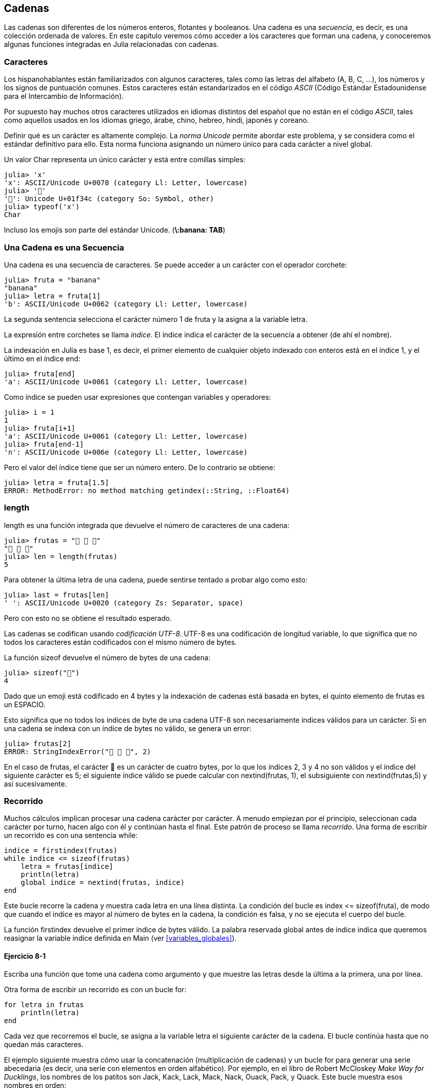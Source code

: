 [[chap08]]
== Cadenas

Las cadenas son diferentes de los números enteros, flotantes y booleanos. Una cadena es una _secuencia_, es decir, es una colección ordenada de valores. En este capítulo veremos cómo acceder a los caracteres que forman una cadena, y conoceremos algunas funciones integradas en Julia relacionadas con cadenas.
(((string)))(((sequence)))

[[characters]]
=== Caracteres

Los hispanohablantes están familiarizados con algunos caracteres, tales como las letras del alfabeto (A, B, C, ...), los números y los signos de puntuación comunes. Estos caracteres están estandarizados en el código _ASCII_ (Código Estándar Estadounidense para el Intercambio de Información).
(((ASCII standard)))

Por supuesto hay muchos otros caracteres utilizados en idiomas distintos del español que no están en el código _ASCII_, tales como aquellos usados en los idiomas griego, árabe, chino, hebreo, hindi, japonés y coreano.

Definir qué es un carácter es altamente complejo. La _norma Unicode_ permite abordar este problema, y se considera como el estándar definitivo para ello. Esta norma funciona asignando un número único para cada carácter a nivel global.
(((Unicode standard)))

Un valor +Char+ representa un único carácter y está entre comillas simples:
(((Char)))((("type", "Base", "Char", see="Char")))

[source,@julia-repl-test]
----
julia> 'x'
'x': ASCII/Unicode U+0078 (category Ll: Letter, lowercase)
julia> '🍌'
'🍌': Unicode U+01f34c (category So: Symbol, other)
julia> typeof('x')
Char
----

Incluso los emojis son parte del estándar Unicode. (*+\:banana: TAB+*)
(((emoji)))


=== Una Cadena es una Secuencia

Una cadena es una secuencia de caracteres. Se puede acceder a un carácter con el operador corchete:
(((string)))(((String)))(((sequence)))(((bracket operator)))((("[]", see="bracket operator")))((("operator", "Base", "[]", see="bracket operator")))

[source,@julia-repl-test chap08]
----
julia> fruta = "banana"
"banana"
julia> letra = fruta[1]
'b': ASCII/Unicode U+0062 (category Ll: Letter, lowercase)
----

La segunda sentencia selecciona el carácter número 1 de +fruta+ y la asigna a la variable +letra+. 

La expresión entre corchetes se llama _indice_. El índice indica el carácter de la secuencia a obtener (de ahí el nombre).
(((index)))

La indexación en Julia es base 1, es decir, el primer elemento de cualquier objeto indexado con enteros está en el índice 1, y el último en el índice +end+:
(((end)))

[source,@julia-repl-test chap08]
----
julia> fruta[end]
'a': ASCII/Unicode U+0061 (category Ll: Letter, lowercase)
----

Como índice se pueden usar expresiones que contengan variables y operadores:

[source,@julia-repl-test chap08]
----
julia> i = 1
1
julia> fruta[i+1]
'a': ASCII/Unicode U+0061 (category Ll: Letter, lowercase)
julia> fruta[end-1]
'n': ASCII/Unicode U+006e (category Ll: Letter, lowercase)
----

Pero el valor del índice tiene que ser un número entero. De lo contrario se obtiene:
(((MethodError)))((("error", "Core", "MethodError", see="MethodError")))

[source,@julia-repl-test chap08]
----
julia> letra = fruta[1.5]
ERROR: MethodError: no method matching getindex(::String, ::Float64)
----


=== +length+

+length+ es una función integrada que devuelve el número de caracteres de una cadena:
(((length)))

[source,@julia-repl-test chap08]
----
julia> frutas = "🍌 🍎 🍐"
"🍌 🍎 🍐"
julia> len = length(frutas)
5
----

Para obtener la última letra de una cadena, puede sentirse tentado a probar algo como esto:

[source,@julia-repl-test chap08]
----
julia> last = frutas[len]
' ': ASCII/Unicode U+0020 (category Zs: Separator, space)
----

Pero con esto no se obtiene el resultado esperado.

Las cadenas se codifican usando _codificación UTF-8_. UTF-8 es una codificación de longitud variable, lo que significa que no todos los caracteres están codificados con el mismo número de bytes.
(((UTF-8 encoding)))

La función +sizeof+ devuelve el número de bytes de una cadena:
(((sizeof)))((("function", "Base", "sizeof", see="sizeof")))

[source,@julia-repl-test chap08]
----
julia> sizeof("🍌")
4
----

Dado que un emoji está codificado en 4 bytes y la indexación de cadenas está basada en bytes, el quinto elemento de +frutas+ es un +ESPACIO+.
(((emoji)))

Esto significa que no todos los índices de byte de una cadena UTF-8 son necesariamente índices válidos para un carácter. Si en una cadena se indexa con un índice de bytes no válido, se genera un error:
(((StringIndexError)))((("error", "Base", "StringIndexError", see="StringIndexError")))

[source,@julia-repl-test chap08]
----
julia> frutas[2]
ERROR: StringIndexError("🍌 🍎 🍐", 2)
----

En el caso de +frutas+, el carácter +🍌+ es un carácter de cuatro bytes, por lo que los índices 2, 3 y 4 no son válidos y el índice del siguiente carácter es 5; el siguiente índice válido se puede calcular con +nextind(frutas, 1)+, el subsiguiente con +nextind(frutas,5)+ y así sucesivamente.
(((nextind)))((("function", "Base", "nextind", see="nextind")))


=== Recorrido

Muchos cálculos implican procesar una cadena carácter por carácter. A menudo empiezan por el principio, seleccionan cada carácter por turno, hacen algo con él y continúan hasta el final. Este patrón de proceso se llama _recorrido_. Una forma de escribir un recorrido es con una sentencia while:
(((traversal)))(((while statement)))

[source,@julia-setup chap08]
----
indice = firstindex(frutas)
while indice <= sizeof(frutas)
    letra = frutas[indice]
    println(letra)
    global indice = nextind(frutas, indice)
end
----

Este bucle recorre la cadena y muestra cada letra en una línea distinta. La condición del bucle es +index pass:[&lt;=] sizeof(fruta)+, de modo que cuando el indice es mayor al número de bytes en la cadena, la condición es +falsa+, y no se ejecuta el cuerpo del bucle.

La función +firstindex+ devuelve el primer índice de bytes válido. La palabra reservada +global+ antes de +indice+ indica que queremos reasignar la variable +indice+ definida en +Main+ (ver <<variables_globales>>).
(((global)))(((firstindex)))((("function", "Base", "firstindex", see="firstindex")))

==== Ejercicio 8-1

Escriba una función que tome una cadena como argumento y que muestre las letras desde la última a la primera, una por línea.

Otra forma de escribir un recorrido es con un bucle +for+:
(((for statement)))(((in)))

[source,@julia-setup chap08]
----
for letra in frutas
    println(letra)
end
----

Cada vez que recorremos el bucle, se asigna a la variable +letra+ el siguiente carácter de la cadena. El bucle continúa hasta que no quedan más caracteres.

El ejemplo siguiente muestra cómo usar la concatenación (multiplicación de cadenas) y un bucle for para generar una serie abecedaria (es decir, una serie con elementos en orden alfabético). Por ejemplo, en el libro de Robert McCloskey _Make Way for Ducklings_, los nombres de los patitos son Jack, Kack, Lack, Mack, Nack, Ouack, Pack, y Quack. Este bucle muestra esos nombres en orden:

[source,@julia chap08-3]
----
prefijos = "JKLMNOPQ"
sufijo = "ack"

for letra in prefijos
    println(letra * sufijo)
end
----

Por supuesto, esto no es del todo correcto, porque “Ouack” y “Quack” no están correctamente escritos.

==== Ejercicio 8-2

Modifique este programa para solucionar este error.

=== Porciones de Cadenas

A la subcadena de una cadena se le llama _porción_. La selección de una porción es similar a la selección de un carácter:
(((slice)))

[source,@julia-repl-test chap08]
----
julia> str = "Julio Cesar";

julia> str[1:5]
"Julio"
----

El operador +[n:m]+ devuelve la parte de la cadena desde el +n+-ésimo byte hasta el +m+-ésimo. Por lo tanto, se siguen las mismas reglas que para la indexación simple.
(((bracket operator)))

La palabra reservada +end+ se puede usar para indicar al último byte de la cadena:
(((end)))

[source,@julia-repl-test chap08]
----
julia> str[7:end]
"Cesar"
----

Si el primer índice es mayor que el segundo, el resultado es una _cadena vacía_, representada por dos comillas:
(((empty string)))((("&quot;&quot;", see="empty string")))

[source,@julia-repl-test chap08]
----
julia> str[8:7]
""
----

Una cadena vacía no contiene caracteres y tiene una longitud de 0, pero aparte de eso es igual a cualquier otra cadena.

==== Ejercicio 8-3

Continuando este ejemplo, ¿qué crees que significa +str[:]+? Prueba y verás.

=== Las Cadenas son Inmutables

Es tentador usar el operador +[]+ en el lado izquierdo de una asignación, con la intención de cambiar un carácter en una cadena. Por ejemplo:
(((bracket operator)))(((MethodError)))

[source,@julia-repl-test chap08]
----
julia> saludo = "¡Hola, mundo!"
"¡Hola, mundo!"
julia> saludo[3] = 'J'
ERROR: MethodError: no method matching setindex!(::String, ::Char, ::Int64)
----
Nota del traductor: De acuerdo con la codificación de caracteres en utf-8 ó latin-1, el carácter de exclamación ‘¡’, en la variable saludo ocupa dos posiciones, de ahí que la letra ‘H’ esté localizada en el índice 3.

La razón del error es que las cadenas son _inmutables_, lo que significa que no se puede cambiar una cadena existente. Lo más que puedes hacer es crear una nueva cadena que sea una variación de la original:
(((immutable)))

[source,@julia-repl-test chap08]
----
julia> saludo = "¡J" * saludo[4:end]
"¡Jola, mundo!"
----

Este ejemplo concatena la apertura del signo de exclamación y una nueva primera letra a una porción de saludo. Esta operación no tiene efecto sobre la cadena original.

=== Interpolación de Cadenas

Construir cadenas usando concatenación puede ser un poco engorroso. Para disminuir la necesidad de las llamadas a +string+ o multiplicaciones repetidas, Julia permite la _interpolación de cadenas_ usando +$+:
(((string interpolation)))((("$", see="string interpolation")))

[source,@julia-repl-test]
----
julia> saludo = "¡Hola"
"¡Hola"
julia> paraquien = "mundo"
"mundo"
julia> "$saludo, $(paraquien)!"
"¡Hola, mundo!"
----

Esto es más entendible y conveniente que la concatenación de cadenas: +pass:[saludo * ", " * paraquien * "!"]+

La expresión inmediatamente siguiente a +$+ se toma como la expresión cuyo valor se va a interpolar en la cadena. Por lo tanto, puedes interpolar cualquier expresión en una cadena usando paréntesis:

[source,@julia-repl-test]
----
julia> "1 + 2 = $(1 + 2)"
"1 + 2 = 3"
----

[[searching]]
=== Buscar

¿Qué hace la siguiente función?
(((find)))((("function", "programmer-defined", "find", see="find")))

[source,@julia-setup]
----
function buscar(palabra, letra)
    indice = primerindice(palabra)
    while indice <= sizeof(palabra)
        if palabra[indice] == letra
            return indice
        end
        indice = nextind(palabra, indice)
    end
    -1
end
----

En cierto sentido, la funcion buscar es lo contrario del operador +[]+. En lugar de tomar un índice y extraer el carácter correspondiente, toma un carácter y encuentra el índice donde aparece el carácter. Si el carácter no se encuentra, la función devuelve -1.

Este es el primer ejemplo que hemos visto de una sentencia return dentro de un bucle. Si +palabra[indice] == letra+, la función devuelve inmediatamente el índice, escapando del bucle prematuramente.

Si el carácter no aparece en la cadena, entonces el programa sale del bucle normalmente y devuelve -1.

Este patrón de computación se llama a veces un recorrido _eureka_ porque tan pronto como encontramos lo que buscamos, podemos gritar “¡Eureka! ” y dejar de buscar.
(((search)))

==== Ejercicio 8-4

Modifique la función +buscar+ para que tenga un tercer parámetro: el índice de +palabra+ donde debería comenzar a buscar.

[[looping_and_counting]]
=== Iterando y contando

El siguiente programa cuenta el número de veces que aparece la letra +a+ en una cadena:

[source,@julia-setup]
----
palabra = "banana"
contador = 0
for letra in palabra
    if letra == 'a'
        global contador = contador + 1
    end
end
println(contador)
----

Este programa es otro ejemplo del patrón de computación llamado _conteo_.  La variable +contador+ se inicializa en 0 y se incrementa cada vez que encuentra la letra +a+. Cuando termina el bucle, +contador+ contiene el resultado (el número total de letras +a+).
(((counter)))

==== Ejercicio 8-5

Coloque este código en una función llamada +conteo+, y generalícelo de tal manera que tome como argumentos una cadena y una letra.

Luego, vuelva a escribir la función para que, en vez de revisar toda la cadena, utilice la función +buscar+ de tres parámetros de la sección anterior.

=== Librería con cadenas

Julia tiene funciones integradas que realizan una variedad de operaciones útiles en cadenas. Por ejemplo, la función +uppercase+ toma una cadena y devuelve una nueva cadena con todas las letras mayúsculas.
(((uppercase)))((("function", "Base", "uppercase", see="uppercase")))

[source,@julia-repl-test]
----
julia> uppercase("¡Hola, mundo!")
"¡HOLA, MUNDO!"
----

Existe una función llamada +findfirst+ que es notablemente similar a la función +buscar+ que escribimos:
(((findfirst)))((("function", "programmer-defined", "findfirst", see="findfirst")))

[source,@julia-repl-test]
----
julia> findfirst("a", "banana")
2:2
----

La función +findfirst+ es más general que nuestra función; puede encontrar subcadenas, no solo caracteres:

[source,@julia-repl-test]
----
julia> findfirst("na", "banana")
3:4
----

Por defecto, +findfirst+ comienza la búsqueda al comienzo de la cadena, pero la función +findnext+ toma un tercer argumento: el +indice+ donde debería comenzar:
(((findnext)))((("function", "programmer-defined", "findnext", see="findnext")))

[source,@julia-repl-test]
----
julia> findnext("na", "banana", 4)
5:6
----


===  El operador +∈+

El operador +∈+ (*+\in TAB+*) es un operador booleano que toma un carácter y una cadena, y devuelve +true+ si el primero aparece en el segundo:
((("∈", see="in")))((("operator", "Base", "in", see="in")))((("operator", "Base", "∈", see="in")))

[source,@julia-repl-test]
----
julia> 'a' ∈ "banana"    # 'a' en "banana"
true
----

Por ejemplo, la siguiente función imprime todas las letras de palabra1 que también aparecen en palabra2:
(((inboth)))((("function", "programmer-defined", "inboth", see="inboth")))

[source,@julia-setup chap08-2]
----
function ambas(palabra1, palabra2)
    for letra in palabra1
        if letra ∈ palabra2
            print(letra, " ")
        end
    end
end
----

Una  buena elección de nombres de variables permite que Julia se pueda leer como el español. Este bucle puede leerse como: "para (cada) letra en (la primera) palabra, si (la) letra es un elemento de (la segunda) palabra, imprima (la) letra".

Esto es lo que se obtiene si se compara +"manzanas"+ y +"naranjas"+:

[source,@julia-repl-test chap08-2]
----
julia> ambas("manzanas", "naranjas")
a n a n a s
----


=== Comparación de Cadenas

Los operadores de comparación trabajan sobre cadenas. Para ver si dos cadenas son iguales:
(((string comparison)))(((==)))

[source,@julia-setup chap08]
----
palabra = "Piña"
if palabra == "banana"
    println("¡Tenemos bananas!")
end
----

Otras operaciones de comparación son útiles para ordenar alfabeticamente palabras:
(((alphabetical order)))

[source,@julia-setup chap08]
----
if palabra < "banana"
    println("Su palabra, $palabra, va antes de banana.")
elseif word > "banana"
    println("Su palabra, $palabra, va antes de banana.")
else
    println("¡Tenemos bananas!")
end
----

// Pamela, I'm not sure what's going on in the following. Do you really want this?

Julia no maneja las letras mayúsculas y minúsculas como nosotros. Todas las letras mayúsculas van antes de las letras minúsculas. Por lo tanto:

[source,julia chap08]
----
"Su palabra, Piña, va antes de banana."
----

[TIP]
====

Una forma común de abordar este problema es convertir las cadenas a un formato estándar, como por ejemplo a minúsculas, antes de realizar la comparación. 

====


[[deb08]]
=== Depuración

Cuando se usan índices para recorrer los valores en una secuencia, es difícil acceder al principio y al final del recorrido. Aquí hay una función que compara dos palabras y devuelve +true+ si una de las palabras es el reverso de la otra, pero contiene dos errores:
(((debugging)))(((traversal)))(((isreverse)))((("function", "programmer-defined", "isreverse", see="isreverse")))

[source,@julia-setup chap08]
----
function esreverso(palabra1, palabra2)
    if length(palabra1) != length(palabra2)
        return false
    end
    i = firstindex(palabra1)
    j = lastindex(palabra2)
    while j >= 0
        j = prevind(palabra2, j)
        if palabra1[i] != palabra2[j]
            return false
        end
        i = nextind(palabra1, i)
    end
    true
end
----

La primera sentencia +if+ verifica si las palabras tienen la misma longitud. Si no, se devuelve +false+ inmediatamente. De lo contrario, para el resto de la función, podemos suponer que las palabras tienen la misma longitud. Este es un ejemplo del patrón guardián.

+i+ y +j+ son índices: +i+ recorre +palabra1+ de derecha a izquierda mientras que +j+ recorre +palabra2+ de izquierda a derecha. Si dos letras no coinciden, se devuelve +false+ inmediatamente. Si el ciclo termina y todas las letras coinciden, se devuelve +true+.

La función +lastindex+ devuelve el último índice de bytes válido de una cadena y +prevind+ el índice válido anterior a un carácter.

Si probamos esta función con las palabras "amor" y "roma", esperamos el valor de retorno +true+, pero obtenemos +false+:

[source,@julia-repl-test chap08]
----
julia> esreverso("amor", "roma")
false
----

Para depurar este tipo de error, primeramente imprimamos los valores de los índices:

// [source,julia]
// ----
//     while j >= 0
//         j = prevind(palabra2, j)
//         @show i j
//         if palabra1[i] != palabra2[j]
// ----

[source,@julia-eval chap08]
----
function esreverso(palabra1, palabra2)
    if length(palabra1) != length(palabra2)
        return false
    end
    i = firstindex(palabra1)
    j = lastindex(palabra2)
    while j >= 0
        j = prevind(palabra2, j)
        @show i j
        if palabra1[i] != palabra2[j]
            return false
        end
        i = nextind(palabra1, i)
    end
    true
end;
----

Ahora, al ejecutar el programa, se obtiene más información:

[source,@julia-repl-test chap08]
----
julia> esreverso("amor", "roma")
i = 1 
j = 3
false
----

En la primera iteración del bucle, el valor de +j+ es 3, pero tendría que ser 4. Esto se puede solucionar trasladando la línea +j = prevind (palabra2, j)+ al final del ciclo +while+.

Si se soluciona ese error y se ejecuta el programa nuevamente, se obtiene:

[source,@julia-eval chap08]
----
function esreverso(palabra1, palabra2)
    if length(palabra1) != length(palabra2)
        return false
    end
    i = firstindex(palabra1)
    j = lastindex(palabra2)
    while j >= 0
        @show i j
        if palabra1[i] != palabra2[j]
            return false
        end
        i = nextind(palabra1, i)
        j = prevind(palabra2, j)
    end
    true
end;
----

[source,@julia-repl-test chap08]
----
julia> esreverso("amor", "roma")
i = 1
j = 4
i = 2
j = 3
i = 3
j = 2
i = 4
j = 1
i = 5
j = 0
ERROR: BoundsError: attempt to access String
  at index [5]
----

Esta vez se ha producido un +BoundsError+. El valor de +i+ es 5, que está fuera del rango de la cadena +"amor"+.
(((BoundsError)))((("error", "Core", "BoundsError", see="BoundsError")))

==== Ejercicio 8-6

Ejecute el programa en papel, cambiando los valores de +i+ y +j+ durante cada iteración. Encuentre y arregle el segundo error en esta función.

=== Glosario

secuencia::
Una colección ordenada de valores donde cada valor se identifica mediante un índice entero.
(((sequence)))

código ASCII::
Código de caracteres estándar para el intercambio de información.
(((ASCII standard)))

norma Unicode::
Un estándar en la industria informática para la codificación, representación y manejo consistentes de texto en la mayoría de los sistemas de escritura del mundo.
(((Unicode standard)))

índice::
Un valor entero usado para seleccionar un miembro de un conjunto ordenado, como puede ser un carácter de una cadena. En Julia los índices comienzan en 1.
(((index)))

codificación UTF-8::
Una codificación de caracteres de longitud variable capaz de codificar todos los 1112064 puntos de código válidos en Unicode utilizando de uno a cuatro bytes de 8 bits.
(((UTF-8 encoding)))

recorrer::
Iterar sobre los elementos de un conjunto, realizando una operación similar en cada uno de ellos.
(((traversal)))

porción::
Una parte de una cadena especificada mediante un rango de índices.
(((slice)))

cadena vacía::
Una cadena sin caracteres y longitud 0, representada por dos comillas.
(((empty string)))

immutable::
La propiedad de una secuencia que hace que a sus elementos no se les pueda asignar nuevos valores.
(((immutable)))

interpolación de cadenas::
El proceso de evaluar una cadena que contiene uno o más marcadores de posición, produciendo un resultado en el que los marcadores de posición se reemplazan con sus valores correspondientes.
(((string interpolation)))

búsqueda::
Un patrón de recorrido que se detiene cuando encuentra lo que está buscando.
(((search)))

contador::
Una variable utilizada para contar algo, generalmente inicializada en cero y luego incrementada.
(((counter)))


=== Ejercicios

[[ex08-1]]
==== Ejercicio 8-7

Lea la documentación de las funciones relacionadas con cadenas en https://docs.julialang.org/en/v1/manual/strings/. Es posible que desee probar algunas de ellas para asegurarse de comprender cómo funcionan. +strip+ y +replace+ son particularmente útiles.

La documentación utiliza una sintaxis que puede ser confusa. Por ejemplo, en +search(cadena::AbstractString, caracter::Chars, [comienzo::Integer])+, los corchetes indican argumentos opcionales. Por lo tanto, +cadena+ y +caracter+ son obligatorios, pero +comienzo+ es opcional.
(((search)))((("function", "Base", "search", see="search")))

[[ex08-2]]
==== Ejercicio 8-8

Hay una función integrada llamada +count+ que es similar a la función en <<looping_and_counting>>. Lea la documentación de esta función y úsela para contar el número de letras +a+ en "banana".
(((count)))((("function","Base", "count", see="count")))

[[ex08-3]]
==== Ejercicio 8-9

Una porción de cadena puede tomar un tercer índice. El primero especifica el inicio, el tercero el final y el segundo el "tamaño del paso"; es decir, el número de espacios entre caracteres sucesivos. Un tamaño de paso de 2 significa cada un caracter; 3 significa cada dos, etc.
(((slice)))

[source,@julia-repl-test]
----
julia> fruta = "banana"
"banana"
julia> fruta[1:2:6]
"bnn"
----

Un tamaño de paso de -1 recorre la palabra hacia la izquierda, por lo que la porción +[end:-1:1]+ genera una cadena invertida.

Use esto para escribir una versión de una línea de código de +espalindrome+ de <<ex06-3>>.
(((ispalindrome)))

[[ex08-4]]
==== Exercise 8-10

Las siguientes funciones están _destinadas_ a verificar si una cadena contiene letras minúsculas, pero algunas de ellas son incorrectas. Para cada función, describa qué hace realmente la función (suponiendo que el parámetro es una cadena).

[source,@julia-setup]
----
function cualquierminuscula1(s)
    for c in s
        if islowercase(c)
            return true
        else
            return false
        end
    end
end

function cualquierminuscula2(s)
    for c in s
        if islowercase('c')
            return "true"
        else
            return "false"
        end
    end
end

function cualquierminuscula3(s)
    for c in s
        bandera = islowercase(c)
    end
    flag
end

function cualquierminuscula4(s)
    bandera = false
    for c in s
        bandera = bandera || islowercase(c)
    end
    flag
end

function cualquierminuscula5(s)
    for c in s
        if !islowercase(c)
            return false
        end
    end
    true
end
----

[[ex08-5]]
==== Exercise 8-11

Un cifrado César es una forma simple de cifrado que implica desplazar cada letra un número fijo de lugares. Desplazar una letra significa reemplazarla por otra letra que se encuentra un número fijo de posiciones más adelante en el alfabeto. Es posible desplazarse hasta el principio del abecedario si fuera necesario. De esta manera, con un desplazamiento de 3, +'A'+ es +'D'+, y con un desplazamiento de 1, +'Z'+ es +'A'+ .
(((César cypher)))

Para desplazar una palabra, desplace cada letra en la misma cantidad. Por ejemplo, con un desplazamiento de 6, +"ABCDEF"+ es +"GHIJKL"+ y con un desplazamiento de -6, +"BCDE"+ es +"VWXY"+. En la película _2001: Una odisea del espacio_, la computadora de la nave se llama HAL, que es IBM desplazada por -1.

Escriba una función llamada +desplazarpalabra+ que tome una cadena y un número entero como parámetros, y devuelva una nueva cadena que contenga las letras de la cadena original desplazadas por la cantidad dada.
(((rotateword)))((("function","programmer-defined", "rotateword", see="rotateword")))

[TIP]
====
Es posible que desee utilizar la función integrada +Int+, que convierte un carácter en un código numérico, y +Char+, que convierte los códigos numéricos en caracteres. Las letras del alfabeto están codificadas en orden alfabético, por ejemplo:
(((Int)))(((Char)))

[source,@julia-repl-test]
----
julia> Int('c') - Int('a')
2
----

Porque +'c'+ es la tercera letra del alfabeto. Pero cuidado: los códigos numéricos para las letras mayúsculas son diferentes.

[source,@julia-repl-test]
----
julia> Char(Int('A') + 32)
'a': ASCII/Unicode U+0061 (category Ll: Letter, lowercase)
----
====

Algunos chistes ofensivos en Internet están codificados en ROT13, que es un cifrado César con desplazamiento 13. Si no te ofendes fácilmente, encuentra y decodifica algunos de ellos.
